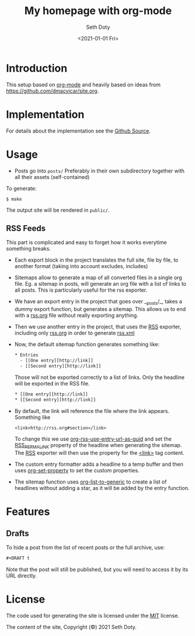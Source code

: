 #+title: My homepage with org-mode
#+author: Seth Doty
#+date: <2021-01-01 Fri>

[[https://github.com/sethmdoty/sethmdoty.github.io/workflows/Build%20and%20publish%20to%20pages/badge.svg][https://github.com/sethmdoty/sethmdoty.github.io/workflows/Build%20and%20publish%20to%20pages/badge.svg]]

* Introduction

This setup based on [[https://orgmode.org][org-mode]] and heavily based on ideas from https://github.com/dmacvicar/site.org.

* Implementation

For details about the implementation see the [[https://github.com/sethmdoty/sethmdoty.github.io][Github Source]].

* Usage

- Posts go into =posts/=
  Preferably in their own subdirectory together with all their assets (self-contained)

To generate:

#+BEGIN_EXAMPLE
$ make
#+END_EXAMPLE

The output site will be rendered in =public/=.

** RSS Feeds

This part is complicated and easy to forget how it works everytime something breaks.

- Each export block in the project translates the full site, file by file, to another format (taking into account excludes, includes)

- Sitemaps allow to generate a map of all converted files in a single org file.
  Eg. a sitemap in posts, will generate an org file with a list of links to all posts. This is particularly useful for the rss exporter.

- We have an export entry in the project that goes over __posts/_, takes a dummy export function, but generates a sitemap. This allows us to end with a _rss.org_ file without really exporting anything.

- Then we use another entry in the project, that uses the _RSS_ exporter, including only _rss.org_ in order to generate _rss.xml_

- Now, the default sitemap function generates something like:

  #+BEGIN_SRC txt
    * Entries
      - [[One entry][http://link]]
      - [[Second entry][http://link]]
  #+END_SRC

  Those will not be exported correctly to a list of links. Only the headline  will be exported in the RSS file.

  #+BEGIN_SRC txt
    * [[One entry][http://link]]
    * [[Second entry][http://link]]
  #+END_SRC

- By default, the link will reference the file where the link appears. Something like
  #+BEGIN_SRC txt
  <link>http://rss.org#section</link>
  #+END_SRC

  To change this we use _org-rss-use-entry-url-as-guid_ and set the _RSS_PERMALINK_ property of the headline when generating the sitemap.
  The _RSS_ exporter will then use the property for the _<link>_ tag content.

- The custom entry formatter adds a headline to a temp buffer and then uses _org-set-property_ to set the custom properties.
- The sitemap function uses _org-list-to-generic_ to create a list of headlines without adding a star, as it will be added by the entry function.

* Features

** Drafts

 To hide a post from the list of recent posts or the full archive, use:

  #+BEGIN_SRC org
  #+DRAFT t
  #+END_SRC
 
  Note that the post will still be published, but you will need to access it by its URL directly.

* License

The code used for generating the site is licensed under the [[file:LICENSE][MIT]] license.

The content of the site, Copyright (©) 2021 Seth Doty.
